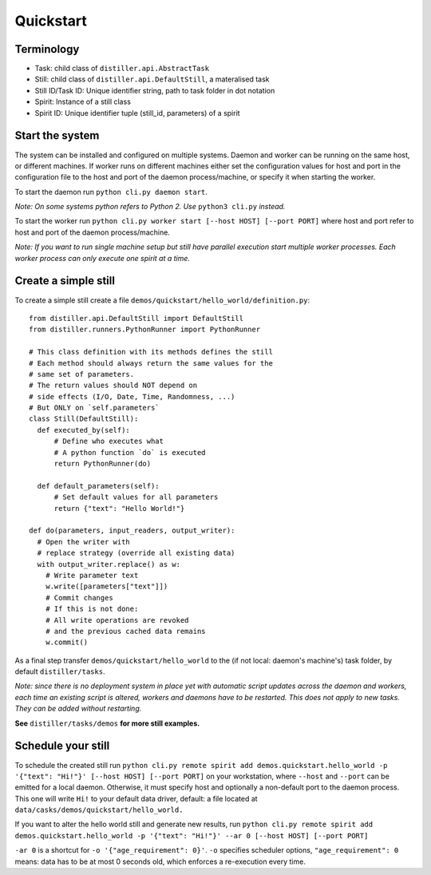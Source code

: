 Quickstart
==========

Terminology
-----------
* Task: child class of ``distiller.api.AbstractTask``
* Still: child class of ``distiller.api.DefaultStill``, a materalised task
* Still ID/Task ID: Unique identifier string, path to task folder in dot notation
* Spirit: Instance of a still class
* Spirit ID: Unique identifier tuple (still_id, parameters) of a spirit


Start the system
----------------
The system can be installed and configured on multiple systems.
Daemon and worker can be running on the same host, or different machines.
If worker runs on different machines either set the configuration values for host and port in the configuration file
to the host and port of the daemon process/machine, or specify it when starting the worker.

To start the daemon run ``python cli.py daemon start``.

`Note: On some systems python refers to Python 2. Use` ``python3 cli.py`` `instead.`

To start the worker run ``python cli.py worker start [--host HOST] [--port PORT]`` where host and port refer
to host and port of the daemon process/machine.

`Note: If you want to run single machine setup but still have parallel execution start multiple worker processes.
Each worker process can only execute one spirit at a time.`


Create a simple still
---------------------

To create a simple still create a file ``demos/quickstart/hello_world/definition.py``:

::

  from distiller.api.DefaultStill import DefaultStill
  from distiller.runners.PythonRunner import PythonRunner

  # This class definition with its methods defines the still
  # Each method should always return the same values for the
  # same set of parameters.
  # The return values should NOT depend on
  # side effects (I/O, Date, Time, Randomness, ...)
  # But ONLY on `self.parameters`
  class Still(DefaultStill):
    def executed_by(self):
        # Define who executes what
        # A python function `do` is executed
        return PythonRunner(do)

    def default_parameters(self):
        # Set default values for all parameters
        return {"text": "Hello World!"}

  def do(parameters, input_readers, output_writer):
    # Open the writer with
    # replace strategy (override all existing data)
    with output_writer.replace() as w:
      # Write parameter text
      w.write([parameters["text"]])
      # Commit changes
      # If this is not done:
      # All write operations are revoked
      # and the previous cached data remains
      w.commit()


As a final step transfer ``demos/quickstart/hello_world`` to the
(if not local: daemon's machine's) task folder, by default ``distiller/tasks``.

*Note: since there is no deployment system in place yet with automatic script updates across the daemon and workers,
each time an existing script is altered, workers and daemons have to be restarted.
This does not apply to new tasks. They can be added without restarting.*

**See** ``distiller/tasks/demos`` **for more still examples.**

Schedule your still
-------------------
To schedule the created still run
``python cli.py remote spirit add demos.quickstart.hello_world -p '{"text": "Hi!"}' [--host HOST] [--port PORT]``
on your workstation, where ``--host`` and ``--port`` can be emitted for a local daemon.
Otherwise, it must specify host and optionally a non-default port to the daemon process.
This one will write ``Hi!`` to your default data driver, default: a file located at
``data/casks/demos/quickstart/hello_world.``

If you want to alter the hello world still and generate new results, run
``python cli.py remote spirit add demos.quickstart.hello_world -p '{"text": "Hi!"}' --ar 0 [--host HOST] [--port PORT]``

``-ar 0`` is a shortcut for ``-o '{"age_requirement": 0}'``.
``-o`` specifies scheduler options, ``"age_requirement": 0`` means:
data has to be at most 0 seconds old, which enforces a re-execution every time.
